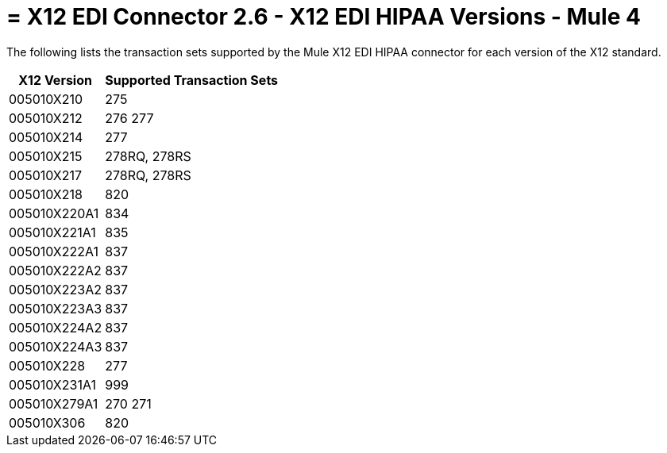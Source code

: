 = = X12 EDI Connector 2.6 - X12 EDI HIPAA Versions - Mule 4
:page-aliases: connectors::x12-edi/x12-edi-versions-hipaa.adoc

The following lists the transaction sets supported by the Mule X12 EDI HIPAA connector for each version of the X12 standard.

[%header%autowidth.spread]
|===
| X12 Version |Supported Transaction Sets
| 005010X210 |275
| 005010X212 |276 277
| 005010X214 |277
| 005010X215 |278RQ, 278RS
| 005010X217 |278RQ, 278RS
| 005010X218 |820
| 005010X220A1 |834
| 005010X221A1 |835
| 005010X222A1 |837
| 005010X222A2 |837
| 005010X223A2 |837
| 005010X223A3 |837
| 005010X224A2 |837
| 005010X224A3 |837
| 005010X228 |277
| 005010X231A1 |999
| 005010X279A1 |270 271
| 005010X306 |820
|===
